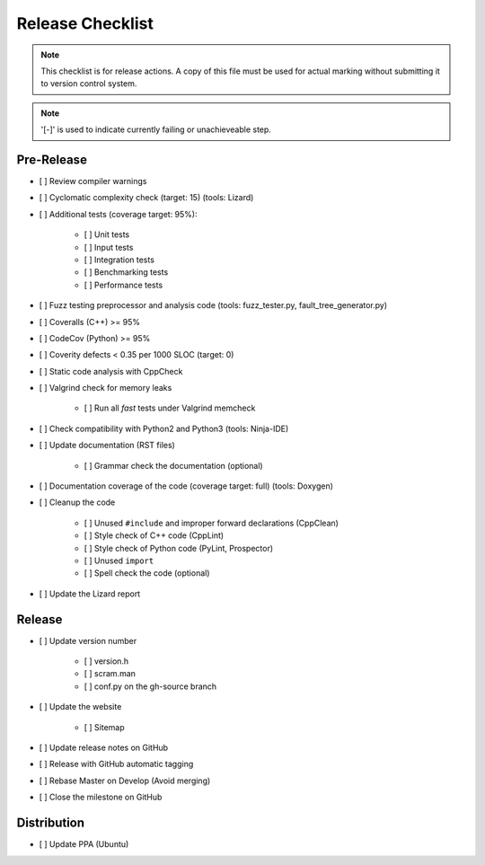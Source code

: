 #################
Release Checklist
#################

.. note::
    This checklist is for release actions.
    A copy of this file must be used for actual marking
    without submitting it to version control system.

.. note:: '[-]' is used to indicate currently failing or unachieveable step.


Pre-Release
===========

- [ ] Review compiler warnings
- [ ] Cyclomatic complexity check (target: 15) (tools: Lizard)
- [ ] Additional tests (coverage target: 95%):

    * [ ] Unit tests
    * [ ] Input tests
    * [ ] Integration tests
    * [ ] Benchmarking tests
    * [ ] Performance tests

- [ ] Fuzz testing preprocessor and analysis code (tools: fuzz_tester.py, fault_tree_generator.py)
- [ ] Coveralls (C++) >= 95%
- [ ] CodeCov (Python) >= 95%
- [ ] Coverity defects < 0.35 per 1000 SLOC (target: 0)
- [ ] Static code analysis with CppCheck
- [ ] Valgrind check for memory leaks

    * [ ] Run all *fast* tests under Valgrind memcheck

- [ ] Check compatibility with Python2 and Python3 (tools: Ninja-IDE)
- [ ] Update documentation (RST files)

    * [ ] Grammar check the documentation (optional)

- [ ] Documentation coverage of the code (coverage target: full) (tools: Doxygen)
- [ ] Cleanup the code

    * [ ] Unused ``#include`` and improper forward declarations (CppClean)
    * [ ] Style check of C++ code (CppLint)
    * [ ] Style check of Python code (PyLint, Prospector)
    * [ ] Unused ``import``
    * [ ] Spell check the code (optional)

- [ ] Update the Lizard report


Release
=======

- [ ] Update version number

    * [ ] version.h
    * [ ] scram.man
    * [ ] conf.py on the gh-source branch

- [ ] Update the website

    * [ ] Sitemap

- [ ] Update release notes on GitHub
- [ ] Release with GitHub automatic tagging
- [ ] Rebase Master on Develop (Avoid merging)
- [ ] Close the milestone on GitHub


Distribution
============

- [ ] Update PPA (Ubuntu)
